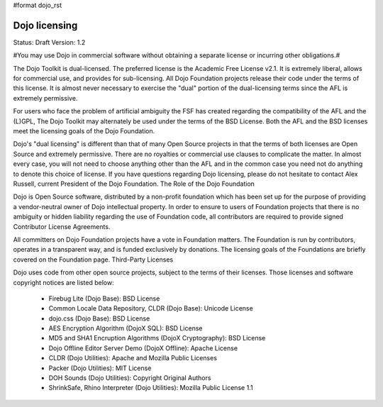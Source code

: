 #format dojo_rst

Dojo licensing
==============

Status: Draft
Version: 1.2

#You may use Dojo in commercial software without obtaining a separate license or incurring other obligations.#

The Dojo Toolkit is dual-licensed. The preferred license is the Academic Free License v2.1. It is extremely liberal, allows for commercial use, and provides for sub-licensing. All Dojo Foundation projects release their code under the terms of this license. It is almost never necessary to exercise the "dual" portion of the dual-licensing terms since the AFL is extremely permissive.

For users who face the problem of artificial ambiguity the FSF has created regarding the compatibility of the AFL and the (L)GPL, The Dojo Toolkit may alternately be used under the terms of the BSD License. Both the AFL and the BSD licenses meet the licensing goals of the Dojo Foundation.

Dojo's "dual licensing" is different than that of many Open Source projects in that the terms of both licenses are Open Source and extremely permissive. There are no royalties or commercial use clauses to complicate the matter. In almost every case, you will not need to choose anything other than the AFL and in the common case you need not do anything to denote this choice of license. If you have questions regarding Dojo licensing, please do not hesitate to contact Alex Russell, current President of the Dojo Foundation.
The Role of the Dojo Foundation

Dojo is Open Source software, distributed by a non-profit foundation which has been set up for the purpose of providing a vendor-neutral owner of Dojo intellectual property. In order to ensure to users of Foundation projects that there is no ambiguity or hidden liability regarding the use of Foundation code, all contributors are required to provide signed Contributor License Agreements.

All committers on Dojo Foundation projects have a vote in Foundation matters. The Foundation is run by contributors, operates in a transparent way, and is funded exclusively by donations. The licensing goals of the Foundations are briefly covered on the Foundation page.
Third-Party Licenses

Dojo uses code from other open source projects, subject to the terms of their licenses. Those licenses and software copyright notices are listed below:

    * Firebug Lite (Dojo Base): BSD License
    * Common Locale Data Repository, CLDR (Dojo Base): Unicode License
    * dojo.css (Dojo Base): BSD License
    * AES Encryption Algorithm (DojoX SQL): BSD License
    * MD5 and SHA1 Encruption Algorithms (DojoX Cryptography): BSD License
    * Dojo Offline Editor Server Demo (DojoX Offline): Apache License
    * CLDR (Dojo Utilities): Apache and Mozilla Public Licenses
    * Packer (Dojo Utilities): MIT License
    * DOH Sounds (Dojo Utilities): Copyright Original Authors
    * ShrinkSafe, Rhino Interpreter (Dojo Utilities): Mozilla Public License 1.1
